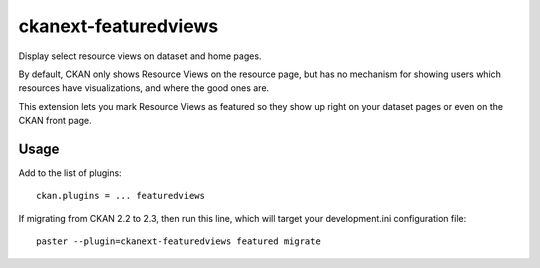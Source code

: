 =============
ckanext-featuredviews
=============

Display select resource views on dataset and home pages.

By default, CKAN only shows Resource Views on the resource page, but has no
mechanism for showing users which resources have visualizations, and where the
good ones are.

This extension lets you mark Resource Views as featured so they show up right
on your dataset pages or even on the CKAN front page.

Usage
=============
Add to the list of plugins: ::

    ckan.plugins = ... featuredviews


If migrating from CKAN 2.2 to 2.3, then run this line, which will target your development.ini configuration file: ::

    paster --plugin=ckanext-featuredviews featured migrate

